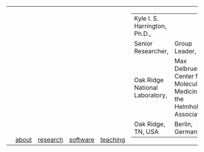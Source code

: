 #+OPTIONS: toc:nil

#+BEGIN_EXPORT html
<table>
<tr>
  <td><a href="https://kyleharrington.com" \><img src="./assets/header_logo_100.jpg"></a></td>
  <td style="vertical-align:bottom"><a href="./about.html">about</a></td>
  <td style="vertical-align:bottom"><a href="./research.html">research</a></td>
  <td style="vertical-align:bottom"><a href="./software.html">software</a></td>
  <td style="vertical-align:bottom"><a href="./teaching.html">teaching</a></td>
  <td>
    <table cellspacing="0" cellpadding="0">
    <tr>
    <td style="vertical-align:bottom"><tiny>Kyle I. S. Harrington, Ph.D.,</td>
    <td></td>
    </tr><tr>
    <td>Senior Researcher,</td>
    <td>Group Leader,</br>
    </tr><tr>
    <td>Oak Ridge National Laboratory,</td>
    <td>Max Delbrueck Center for Molecular Medicine in the Helmholtz Association,</td>
    </tr><tr>
    <td>Oak Ridge, TN, USA</td>
    <td>Berlin, Germany</td>
    </tr>
    </table>
  </td>
</tr>
</table>
#+END_EXPORT
